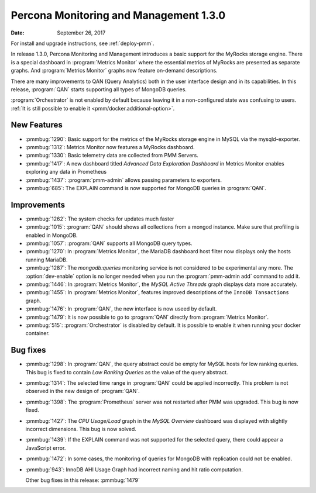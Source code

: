 .. _1.3.0:

================================================================================
Percona Monitoring and Management |release|
================================================================================

:Date: September 26, 2017

For install and upgrade instructions, see :ref:`deploy-pmm`.

In release |release|, Percona Monitoring and Management introduces
a basic support for the MyRocks storage engine. There is a special
dashboard in :program:`Metrics Monitor` where the essential metrics of
MyRocks are presented as separate graphs. And :program:`Metrics
Monitor` graphs now feature on-demand descriptions.

There are many improvements to QAN (Query Analytics) both in the user interface
design and in its capabilities. In this release, :program:`QAN` starts
supporting all types of MongoDB queries.

:program:`Orchestrator` is not enabled by default because leaving it in a
non-configured state was confusing to users. :ref:`It is still possible to
enable it <pmm/docker.additional-option>`.

New Features
--------------------------------------------------------------------------------

* :pmmbug:`1290`: Basic support for the metrics of the MyRocks storage engine in MySQL via the mysqld-exporter.
* :pmmbug:`1312`: Metrics Monitor now features a MyRocks dashboard.
* :pmmbug:`1330`: Basic telemetry data are collected from PMM Servers.
* :pmmbug:`1417`: A new dashboard titled *Advanced Data Exploration Dashboard* in Metrics Monitor enables exploring any data in Prometheus
* :pmmbug:`1437`: :program:`pmm-admin` allows passing parameters to exporters.
* :pmmbug:`685`:  The EXPLAIN command is now supported for MongoDB queries in :program:`QAN`.

Improvements
--------------------------------------------------------------------------------

* :pmmbug:`1262`: The system checks for updates much faster
* :pmmbug:`1015`: :program:`QAN` should shows all collections from a mongod instance. Make sure that profiling is enabled in MongoDB.
* :pmmbug:`1057`: :program:`QAN` supports all MongoDB query types.
* :pmmbug:`1270`: In :program:`Metrics Monitor`, the MariaDB dashboard host filter now displays only the hosts running MariaDB.
* :pmmbug:`1287`: The *mongodb:queries* monitoring service is not considered to be experimental any more.
  The :option:`dev-enable` option is no longer needed when you run the :program:`pmm-admin add` command to add it.
* :pmmbug:`1446`: In :program:`Metrics Monitor`, the *MySQL Active Threads* graph displays data more accurately.
* :pmmbug:`1455`: In :program:`Metrics Monitor`, features improved descriptions of the ``InnoDB Tansactions`` graph.
* :pmmbug:`1476`: In :program:`QAN`, the new interface is now useed by default.
* :pmmbug:`1479`: It is now possible to go to :program:`QAN` directly from :program:`Metrics Monitor`.
* :pmmbug:`515`: :program:`Orchestrator` is disabled by default. It is possible to enable it when running your docker container.

Bug fixes
--------------------------------------------------------------------------------

* :pmmbug:`1298`: In :program:`QAN`, the query abstract could be empty for MySQL hosts for low ranking queries. This bug is fixed to contain *Low Ranking Queries* as the value of the query abstract.
* :pmmbug:`1314`: The selected time range in :program:`QAN` could be applied incorrectly.
  This problem is not observed in the new design of :program:`QAN`.
* :pmmbug:`1398`: The :program:`Prometheus` server was not restarted after PMM was upgraded. This bug is now fixed.
* :pmmbug:`1427`: The *CPU Usage/Load* graph in the *MySQL Overview* dashboard was displayed with slightly incorrect dimensions. This bug is now solved.
* :pmmbug:`1439`: If the EXPLAIN command was not supported for the selected query, there could appear a JavaScript error.
* :pmmbug:`1472`: In some cases, the monitoring of queries for MongoDB with replication could not be enabled.
* :pmmbug:`943`: InnoDB AHI Usage Graph had incorrect naming and hit ratio computation.

  Other bug fixes in this release: :pmmbug:`1479`

.. |release| replace:: 1.3.0
